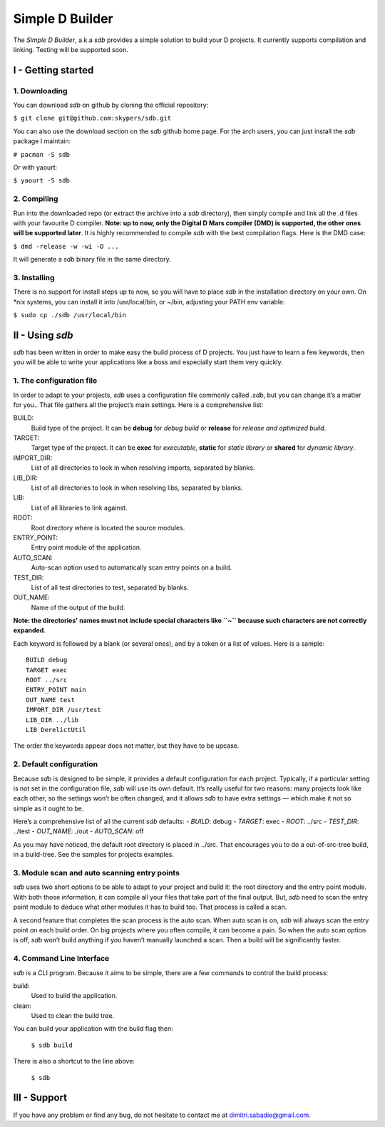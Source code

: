 ================
Simple D Builder
================
The `Simple D Builder`, a.k.a `sdb` provides a simple solution to build your D projects. It currently supports compilation and linking. Testing will be supported soon.

I - Getting started
===================
1. Downloading
--------------
You can download `sdb` on github by cloning the official repository:

``$ git clone git@github.com:skypers/sdb.git``

You can also use the download section on the `sdb` github home page.
For the arch users, you can just install the `sdb` package I maintain:

``# pacman -S sdb``

Or with yaourt:

``$ yaourt -S sdb``

2. Compiling
------------
Run into the downloaded repo (or extract the archive into a `sdb` directory), then simply compile and link all the .d files with your favourite D compiler. **Note: up to now, only the Digital D Mars compiler (DMD) is supported, the other ones will be supported later**. It is highly recommended to compile `sdb` with the best compilation flags. Here is the DMD case:

``$ dmd -release -w -wi -O ...``

It will generate a `sdb` binary file in the same directory.

3. Installing
-------------
There is no support for install steps up to now, so you will have to place `sdb` in the installation directory on your own. On \*nix systems, you can install it into /usr/local/bin, or ~/bin, adjusting your PATH env variable:

``$ sudo cp ./sdb /usr/local/bin``

II - Using `sdb`
================

`sdb` has been written in order to make easy the build process of D projects. You just have to learn a few keywords, then you will be able to write your applications like a boss and especially start them very quickly.

1. The configuration file
-------------------------

In order to adapt to your projects, `sdb` uses a configuration file commonly called `.sdb`, but you can change it’s a matter for you.. That file gathers all the project’s main settings. Here is a comprehensive list:

BUILD:
    Build type of the project. It can be **debug** for *debug build* or **release** for *release and optimized build*.
TARGET:
    Target type of the project. It can be **exec** for *executable*, **static** for *static library* or **shared** for *dynamic library*.
IMPORT_DIR:
    List of all directories to look in when resolving imports, separated by blanks.
LIB_DIR:
    List of all directories to look in when resolving libs, separated by blanks. 
LIB:
    List of all libraries to link against.
ROOT:
    Root directory where is located the source modules.
ENTRY_POINT:
    Entry point module of the application.
AUTO_SCAN:
    Auto-scan option used to automatically scan entry points on a build.
TEST_DIR:
    List of all test directories to test, separated by blanks.
OUT_NAME:
    Name of the output of the build.
**Note: the directories' names must not include special characters like ``~`` because such characters are not correctly expanded**.

Each keyword is followed by a blank (or several ones), and by a token or a list of values. Here is a sample:

::

    BUILD debug
    TARGET exec
    ROOT ../src
    ENTRY_POINT main
    OUT_NAME test
    IMPORT_DIR /usr/test
    LIB_DIR ../lib
    LIB DerelictUtil

The order the keywords appear does not matter, but they have to be upcase.

2. Default configuration
------------------------

Because `sdb` is designed to be simple, it provides a default configuration for each project. Typically, if a particular setting is not set in the configuration file, `sdb` will use its own default. It’s really useful for two reasons: many projects look like each other, so the settings won’t be often changed, and it allows `sdb` to have extra settings — which make it not so simple as it ought to be.

Here’s a comprehensive list of all the current `sdb` defaults:
- `BUILD`: debug
- `TARGET`: exec
- `ROOT`: ../src
- `TEST_DIR`: ../test
- `OUT_NAME`: ./out
- `AUTO_SCAN`: off

As you may have noticed, the default root directory is placed in ../src. That encourages you to do a out-of-src-tree build, in a build-tree. See the samples for projects examples.

3. Module scan and auto scanning entry points 
---------------------------------------------

`sdb` uses two short options to be able to adapt to your project and build it: the root directory and the entry point module. With both those information, it can compile all your files that take part of the final output. But, `sdb` need to scan the entry point module to deduce what other modules it has to build too. That process is called a scan.

A second feature that completes the scan process is the auto scan. When auto scan is on, `sdb` will always scan the entry point on each build order. On big projects where you often compile, it can become a pain. So when the auto scan option is off, `sdb` won’t build anything if you haven’t manually launched a scan. Then a build will be significantly faster.

4. Command Line Interface
-------------------------

`sdb` is a CLI program. Because it aims to be simple, there are a few commands to control the build process:

build:
    Used to build the application.
clean:
    Used to clean the build tree.

You can build your application with the build flag then:

    ``$ sdb build``

There is also a shortcut to the line above:

    ``$ sdb``

III - Support
=============

If you have any problem or find any bug, do not hesitate to contact me at dimitri.sabadie@gmail.com. 
